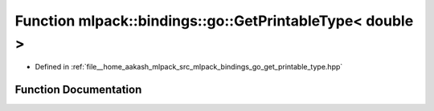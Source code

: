 .. _exhale_function_namespacemlpack_1_1bindings_1_1go_1a45c326151fabd3b8d61d734247fddf17:

Function mlpack::bindings::go::GetPrintableType< double >
=========================================================

- Defined in :ref:`file__home_aakash_mlpack_src_mlpack_bindings_go_get_printable_type.hpp`


Function Documentation
----------------------


.. doxygenfunction:: mlpack::bindings::go::GetPrintableType< double >(util::ParamData&, const typename boost::disable_if<util::IsStdVector<double>>::type *, const typename boost::disable_if<data::HasSerialize<double>>::type *, const typename boost::disable_if<arma::is_arma_type<double>>::type *, const typename boost::disable_if<std::is_same<double, std::tuple<data::DatasetInfo, arma::mat>>>::type *)
